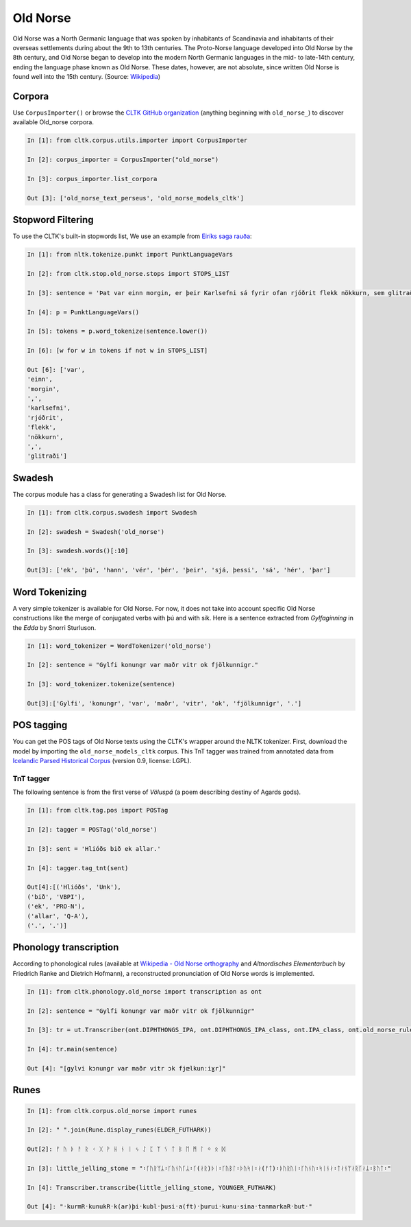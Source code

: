 Old Norse
*********

Old Norse was a North Germanic language that was spoken by inhabitants of Scandinavia and inhabitants of their overseas settlements during about the 9th to 13th centuries. The Proto-Norse language developed into Old Norse by the 8th century, and Old Norse began to develop into the modern North Germanic languages in the mid- to late-14th century, ending the language phase known as Old Norse. These dates, however, are not absolute, since written Old Norse is found well into the 15th century. (Source: `Wikipedia <https://en.wikipedia.org/wiki/Old_Norse>`_)


Corpora
=======

Use ``CorpusImporter()`` or browse the `CLTK GitHub organization <https://github.com/cltk>`_ (anything beginning with ``old_norse_``) to discover available Old_norse corpora.

.. code-block:: python

    In [1]: from cltk.corpus.utils.importer import CorpusImporter

    In [2]: corpus_importer = CorpusImporter("old_norse")

    In [3]: corpus_importer.list_corpora

    Out [3]: ['old_norse_text_perseus', 'old_norse_models_cltk']


Stopword Filtering
==================

To use the CLTK's built-in stopwords list, We use an example from `Eiríks saga rauða
<http://www.heimskringla.no/wiki/Eir%C3%ADks_saga_rau%C3%B0a>`_:

.. code-block:: python

    In [1]: from nltk.tokenize.punkt import PunktLanguageVars

    In [2]: from cltk.stop.old_norse.stops import STOPS_LIST

    In [3]: sentence = 'Þat var einn morgin, er þeir Karlsefni sá fyrir ofan rjóðrit flekk nökkurn, sem glitraði við þeim'

    In [4]: p = PunktLanguageVars()

    In [5]: tokens = p.word_tokenize(sentence.lower())

    In [6]: [w for w in tokens if not w in STOPS_LIST]

    Out [6]: ['var',
    'einn',
    'morgin',
    ',',
    'karlsefni',
    'rjóðrit',
    'flekk',
    'nökkurn',
    ',',
    'glitraði']


Swadesh
=======
The corpus module has a class for generating a Swadesh list for Old Norse.

.. code-block:: python

    In [1]: from cltk.corpus.swadesh import Swadesh

    In [2]: swadesh = Swadesh('old_norse')

    In [3]: swadesh.words()[:10]

    Out[3]: ['ek', 'þú', 'hann', 'vér', 'þér', 'þeir', 'sjá, þessi', 'sá', 'hér', 'þar']


Word Tokenizing
===============
A very simple tokenizer is available for Old Norse. For now, it does not take into account specific Old Norse constructions like the merge of conjugated verbs with þú and with sik.
Here is a sentence extracted from *Gylfaginning* in the *Edda* by Snorri Sturluson.

.. code-block:: python

    In [1]: word_tokenizer = WordTokenizer('old_norse')

    In [2]: sentence = "Gylfi konungr var maðr vitr ok fjölkunnigr."

    In [3]: word_tokenizer.tokenize(sentence)

    Out[3]:['Gylfi', 'konungr', 'var', 'maðr', 'vitr', 'ok', 'fjölkunnigr', '.']


POS tagging
===========

You can get the POS tags of Old Norse texts using the CLTK's wrapper around the NLTK tokenizer. First, download the model by importing the ``old_norse_models_cltk`` corpus. This TnT tagger was trained from annotated data from `Icelandic Parsed Historical Corpus <http://www.linguist.is/icelandic_treebank/Download>`_ (version 0.9, license: LGPL).

TnT tagger
``````````

The following sentence is from the first verse of *Völuspá* (a poem describing destiny of Agards gods).

.. code-block:: python

    In [1]: from cltk.tag.pos import POSTag

    In [2]: tagger = POSTag('old_norse')

    In [3]: sent = 'Hlióðs bið ek allar.'

    In [4]: tagger.tag_tnt(sent)

    Out[4]:[('Hlióðs', 'Unk'),
    ('bið', 'VBPI'),
    ('ek', 'PRO-N'),
    ('allar', 'Q-A'),
    ('.', '.')]

Phonology transcription
=======================

According to phonological rules (available at `Wikipedia - Old Norse orthography <https://en.wikipedia.org/wiki/Old_Norse_orthography>`_  and *Altnordisches Elementarbuch* by Friedrich Ranke and Dietrich Hofmann), a reconstructed pronunciation of Old Norse words is implemented.

.. code-block:: python

    In [1]: from cltk.phonology.old_norse import transcription as ont

    In [2]: sentence = "Gylfi konungr var maðr vitr ok fjölkunnigr"

    In [3]: tr = ut.Transcriber(ont.DIPHTHONGS_IPA, ont.DIPHTHONGS_IPA_class, ont.IPA_class, ont.old_norse_rules)

    In [4]: tr.main(sentence)

    Out [4]: "[gylvi kɔnungr var maðr vitr ɔk fjœlkunːiɣr]"

Runes
=====

.. code-block:: python

    In [1]: from cltk.corpus.old_norse import runes

    In [2]: " ".join(Rune.display_runes(ELDER_FUTHARK))

    Out[2]: ᚠ ᚢ ᚦ ᚨ ᚱ ᚲ ᚷ ᚹ ᚺ ᚾ ᛁ ᛃ ᛇ ᛈ ᛉ ᛊ ᛏ ᛒ ᛖ ᛗ ᛚ ᛜ ᛟ ᛞ

    In [3]: little_jelling_stone = "᛬ᚴᚢᚱᛘᛦ᛬ᚴᚢᚾᚢᚴᛦ᛬ᚴ(ᛅᚱ)ᚦᛁ᛬ᚴᚢᛒᛚ᛬ᚦᚢᛋᛁ᛬ᛅ(ᚠᛏ)᛬ᚦᚢᚱᚢᛁ᛬ᚴᚢᚾᚢ᛬ᛋᛁᚾᛅ᛬ᛏᛅᚾᛘᛅᚱᚴᛅᛦ᛬ᛒᚢᛏ᛬"

    In [4]: Transcriber.transcribe(little_jelling_stone, YOUNGER_FUTHARK)

    Out [4]: "᛫kurmR᛫kunukR᛫k(ar)þi᛫kubl᛫þusi᛫a(ft)᛫þurui᛫kunu᛫sina᛫tanmarkaR᛫but᛫"

